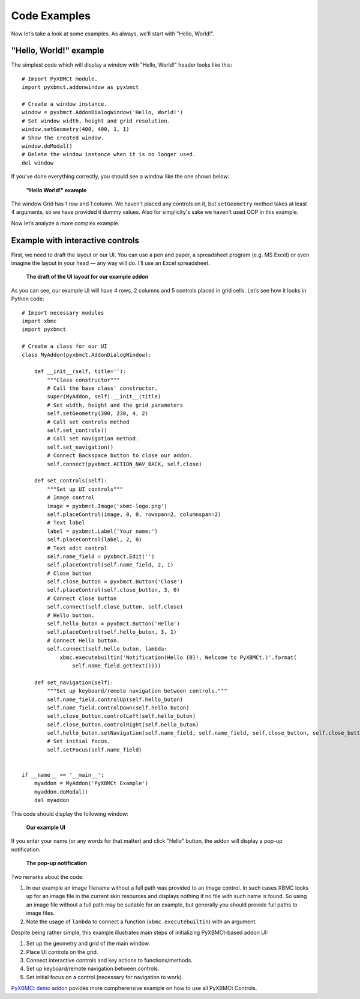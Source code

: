 Code Examples
=============

Now let’s take a look at some examples. As always, we’ll start with "Hello, World!".

"Hello, World!" example
-----------------------

The simplest code which will display a window with "Hello, World!" header looks like this::

    # Import PyXBMCt module.
    import pyxbmct.addonwindow as pyxbmct

    # Create a window instance.
    window = pyxbmct.AddonDialogWindow('Hello, World!')
    # Set window width, height and grid resolution.
    window.setGeometry(400, 400, 1, 1)
    # Show the created window.
    window.doModal()
    # Delete the window instance when it is no longer used.
    del window

If you’ve done everything correctly, you should see a window like the one shown below:

.. figure:: _static/addon_dialog_window.jpg
    :height: 400
    :width: 400

    **"Hello World!" example**

The window Grid has 1 row and 1 column. We haven't placed any controls on it, but ``setGeometry`` method takes
at least 4 arguments, so we have provided it dummy values.
Also for simplicity's sake we haven't used OOP in this example.

Now let’s analyze a more complex example.

Example with interactive controls
---------------------------------

First, we need to draft the layout or our UI. You can use a pen and paper, a spreadsheet program (e.g. MS Excel)
or even imagine the layout in your head — any way will do. I’ll use an Excel spreadsheet.

.. figure:: _static/ui_draft.png

    **The draft of the UI layout for our example addon**

As you can see, our example UI will have 4 rows, 2 columns and 5 controls placed in grid cells.
Let’s see how it looks in Python code::

    # Import necessary modules
    import xbmc
    import pyxbmct

    # Create a class for our UI
    class MyAddon(pyxbmct.AddonDialogWindow):

        def __init__(self, title=''):
            """Class constructor"""
            # Call the base class' constructor.
            super(MyAddon, self).__init__(title)
            # Set width, height and the grid parameters
            self.setGeometry(300, 230, 4, 2)
            # Call set controls method
            self.set_controls()
            # Call set navigation method.
            self.set_navigation()
            # Connect Backspace button to close our addon.
            self.connect(pyxbmct.ACTION_NAV_BACK, self.close)

        def set_controls(self):
            """Set up UI controls"""
            # Image control
            image = pyxbmct.Image('xbmc-logo.png')
            self.placeControl(image, 0, 0, rowspan=2, columnspan=2)
            # Text label
            label = pyxbmct.Label('Your name:')
            self.placeControl(label, 2, 0)
            # Text edit control
            self.name_field = pyxbmct.Edit('')
            self.placeControl(self.name_field, 2, 1)
            # Close button
            self.close_button = pyxbmct.Button('Close')
            self.placeControl(self.close_button, 3, 0)
            # Connect close button
            self.connect(self.close_button, self.close)
            # Hello button.
            self.hello_buton = pyxbmct.Button('Hello')
            self.placeControl(self.hello_buton, 3, 1)
            # Connect Hello button.
            self.connect(self.hello_buton, lambda:
                xbmc.executebuiltin('Notification(Hello {0}!, Welcome to PyXBMCt.)'.format(
                    self.name_field.getText())))

        def set_navigation(self):
            """Set up keyboard/remote navigation between controls."""
            self.name_field.controlUp(self.hello_buton)
            self.name_field.controlDown(self.hello_buton)
            self.close_button.controlLeft(self.hello_buton)
            self.close_button.controlRight(self.hello_buton)
            self.hello_buton.setNavigation(self.name_field, self.name_field, self.close_button, self.close_button)
            # Set initial focus.
            self.setFocus(self.name_field)


    if __name__ == '__main__':
        myaddon = MyAddon('PyXBMCt Example')
        myaddon.doModal()
        del myaddon

This code should display the following window:

.. figure:: _static/example_ui.jpg

    **Our example UI**

If you enter your name (or any words for that matter) and click "Hello" button,
the addon will display a pop-up notification:

.. figure:: _static/pop-up.jpg

    **The pop-up notification**

Two remarks about the code:

#. In our example an image filename without a full path was provided to an Image control. In such cases XBMC looks up for an image file in the current skin resources and displays nothing if no file with such name is found. So using an image file without a full path may be suitable for an example, but generally you should provide full paths to image files.

#. Note the usage of ``lambda`` to connect a function (``xbmc.executebuiltin``) with an argument.

Despite being rather simple, this example illustrates main steps of initializing PyXBMCt-based addon UI:

#. Set up the geometry and grid of the main window.
#. Place UI controls on the grid.
#. Connect interactive controls and key actions to functions/methods.
#. Set up keyboard/remote navigation between controls.
#. Set initial focus on a control (necessary for navigation to work).

`PyXBMCt demo addon`_ povides more compherensive example on how to use all PyXBMCt Controls.

.. _PyXBMCt demo addon: https://github.com/romanvm/pyxbmct.demo
